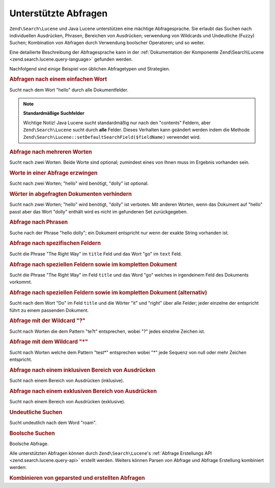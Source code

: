 .. EN-Revision: none
.. _learning.lucene.queries:

Unterstützte Abfragen
=====================

``Zend\Search\Lucene`` und Java Lucene unterstützen eine mächtige Abfragesprache. Sie erlaubt das Suchen nach
individuellen Ausdrücken, Phrasen, Bereichen von Ausdrücken; verwendung von Wildcards und Undeutliche (Fuzzy)
Suchen; Kombination von Abfragen durch Verwendung boolscher Operatoren; und so weiter.

Eine detailierte Beschreibung der Abfragesprache kann in der :ref:`Dokumentation der Komponente Zend\Search\Lucene
<zend.search.lucene.query-language>` gefunden werden.

Nachfolgend sind einige Beispiel von üblichen Abfragetypen und Strategien.

.. _learning.lucene.queries.keyword:

.. rubric:: Abfragen nach einem einfachen Wort

.. code-block:: text
   :linenos:

   hello

Sucht nach dem Wort "hello" durch alle Dokumentfelder.

.. note::

   **Standardmäßige Suchfelder**

   Wichtige Notiz! Java Lucene sucht standardmäßig nur nach den "contents" Feldern, aber ``Zend\Search\Lucene``
   sucht durch **alle** Felder. Dieses Verhalten kann geändert werden indem die Methode
   ``Zend\Search\Lucene::setDefaultSearchField($fieldName)`` verwendet wird.

.. _learning.lucene.queries.multiple-words:

.. rubric:: Abfrage nach mehreren Worten

.. code-block:: text
   :linenos:

   hello dolly

Sucht nach zwei Worten. Beide Worte sind optional; zumindest eines von Ihnen muss im Ergebnis vorhanden sein.

.. _learning.lucene.queries.required-words:

.. rubric:: Worte in einer Abfrage erzwingen

.. code-block:: text
   :linenos:

   +hello dolly

Sucht nach zwei Worten; "hello" wird benötigt, "dolly" ist optional.

.. _learning.lucene.queries.prohibited-words:

.. rubric:: Wörter in abgefragten Dokumenten verhindern

.. code-block:: text
   :linenos:

   +hello -dolly

Sucht nach zwei Worten; "hello" wird benötigt, "dolly" ist verboten. Mit anderen Worten, wenn das Dokument auf
"hello" passt aber das Wort "dolly" enthält wird es nicht im gefundenen Set zurückgegeben.

.. _learning.lucene.queries.phrases:

.. rubric:: Abfrage nach Phrasen

.. code-block:: text
   :linenos:

   "hello dolly"

Suche nach der Phrase "hello dolly"; ein Dokument entspricht nur wenn der exakte String vorhanden ist.

.. _learning.lucene.queries.fields:

.. rubric:: Abfrage nach spezifischen Feldern

.. code-block:: text
   :linenos:

   title:"The Right Way" AND text:go

Sucht die Phrase "The Right Way" im ``title`` Feld und das Wort "go" im ``text`` Feld.

.. _learning.lucene.queries.fields-and-document:

.. rubric:: Abfrage nach speziellen Feldern sowie im kompletten Dokument

.. code-block:: text
   :linenos:

   title:"The Right Way" AND  go

Sucht die Phrase "The Right Way" im Feld ``title`` und das Word "go" welches in irgendeinem Feld des Dokuments
vorkommt.

.. _learning.lucene.queries.fields-and-document-alt:

.. rubric:: Abfrage nach speziellen Feldern sowie im kompletten Dokument (alternativ)

.. code-block:: text
   :linenos:

   title:Do it right

Sucht nach dem Wort "Do" im Feld ``title`` und die Wörter "it" und "right" über alle Felder; jeder einzelne der
entspricht führt zu einem passenden Dokument.

.. _learning.lucene.queries.wildcard-question:

.. rubric:: Abfrage mit der Wildcard "?"

.. code-block:: text
   :linenos:

   te?t

Sucht nach Worten die dem Pattern "te?t" entsprechen, wobei "?" jedes einzelne Zeichen ist.

.. _learning.lucene.queries.wildcard-asterisk:

.. rubric:: Abfrage mit dem Wildcard "\*"

.. code-block:: text
   :linenos:

   test*

Sucht nach Worten welche dem Pattern "test*" entsprechen wobei "\*" jede Sequenz von null oder mehr Zeichen
entspricht.

.. _learning.lucene.queries.range-inclusive:

.. rubric:: Abfrage nach einem inklusiven Bereich von Ausdrücken

.. code-block:: text
   :linenos:

   mod_date:[20020101 TO 20030101]

Sucht nach einem Bereich von Ausdrücken (inklusive).

.. _learning.lucene.queries.range-exclusive:

.. rubric:: Abfrage nach einem exklusiven Bereich von Ausdrücken

.. code-block:: text
   :linenos:

   title:{Aida to Carmen}

Sucht nach einem Bereich von Ausdrücken (exklusive).

.. _learning.lucene.queries.fuzzy:

.. rubric:: Undeutliche Suchen

.. code-block:: text
   :linenos:

   roam~

Sucht undeutlich nach dem Word "roam".

.. _learning.lucene.queries.boolean:

.. rubric:: Boolsche Suchen

.. code-block:: text
   :linenos:

   (framework OR library) AND php

Boolsche Abfrage.

Alle unterstützten Abfragen können durch ``Zend\Search\Lucene``'s :ref:`Abfrage Erstellungs API
<zend.search.lucene.query-api>` erstellt werden. Weiters können Parsen von Abfrage und Abfrage Erstellung
kombiniert werden:

.. _learning.lucene.queries.combining:

.. rubric:: Kombinieren von geparsted und erstellten Abfragen

.. code-block:: php
   :linenos:

   $userQuery = Zend\Search\Lucene\Search\QueryParser::parse($queryStr);

   $query = new Zend\Search\Lucene\Search\Query\Boolean();
   $query->addSubquery($userQuery, true  /* required */);
   $query->addSubquery($constructedQuery, true  /* required */);


